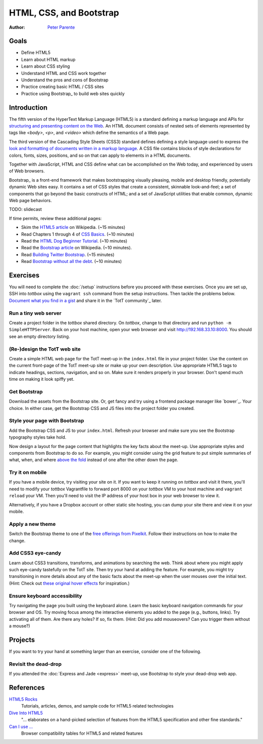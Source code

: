 HTML, CSS, and Bootstrap
========================

:Author: `Peter Parente <https://github.com/parente>`_

Goals
-----

* Define HTML5
* Learn about HTML markup
* Learn about CSS styling
* Understand HTML and CSS work together
* Understand the pros and cons of Bootstrap
* Practice creating basic HTML / CSS sites
* Practice using Bootstrap_ to build web sites quickly

Introduction
------------

The fifth version of the HyperText Markup Language (HTML5) is a standard defining a markup language and APIs for `structuring and presenting content on the Web <http://en.wikipedia.org/wiki/HTML5>`_. An HTML document consists of nested sets of elements represented by tags like `<body>`, `<p>`, and `<video>` which define the semantics of a Web page.

The third version of the Cascading Style Sheets (CSS3) standard defines defining a style language used to express the `look and formatting of documents written in a markup language <http://en.wikipedia.org/wiki/CSS>`_. A CSS file contains blocks of style declarations for colors, fonts, sizes, positions, and so on that can apply to elements in a HTML documents.

Together with JavaScript, HTML and CSS define what can be accomplished on the Web today, and experienced by users of Web browsers.

Bootstrap_ is a front-end framework that makes bootstrapping visually pleasing, mobile and desktop friendly, potentially dynamic Web sites easy. It contains a set of CSS styles that create a consistent, skinnable look-and-feel; a set of components that go beyond the basic constructs of HTML; and a set of JavaScript utilities that enable common, dynamic Web page behaviors.

TODO: slidecast

If time permits, review these additional pages:

* Skim the `HTML5 article <http://en.wikipedia.org/wiki/HTML5>`_ on Wikipedia. (~15 minutes)
* Read Chapters 1 through 4 of `CSS Basics <http://www.cssbasics.com/introduction-to-css/>`_. (~10 minutes)
* Read the `HTML Dog Beginner Tutorial <http://www.htmldog.com/guides/html/beginner/>`_. (~10 minutes)
* Read the `Bootstrap article <http://en.wikipedia.org/wiki/Bootstrap_(front-end_framework)>`_ on Wikipedia. (~10 minutes).
* Read `Building Twitter Bootstrap <http://alistapart.com/article/building-twitter-bootstrap>`_. (~15 minutes)
* Read `Bootstrap without all the debt <https://coderwall.com/p/wixovg>`_. (~10 minutes)

Exercises
---------

You will need to complete the :doc:`/setup` instructions before you proceed with these exercises. Once you are set up, SSH into *tottbox* using the ``vagrant ssh`` command from the setup instructions. Then tackle the problems below. `Document what you find in a gist <https://gist.github.com/>`_ and share it in the `TotT community`_ later.

Run a tiny web server
#####################

Create a project folder in the *tottbox* shared directory. On *tottbox*, change to that directory and run ``python -m SimpleHTTPServer``. Back on your host machine, open your web browser and visit http://192.168.33.10:8000. You should see an empty directory listing.

(Re-)design the TotT web site
#############################

Create a simple HTML web page for the TotT meet-up in the ``index.html`` file in your project folder. Use the content on the current front-page of the TotT meet-up site or make up your own description. Use appropriate HTML5 tags to indicate headings, sections, navigation, and so on. Make sure it renders properly in your browser. Don't spend much time on making it look spiffy yet.

Get Bootstrap
#############

Download the assets from the Bootstrap site. Or, get fancy and try using a frontend package manager like `bower`_. Your choice. In either case, get the Bootstrap CSS and JS files into the project folder you created.

Style your page with Bootstrap
##############################

Add the Bootstrap CSS and JS to your ``index.html``. Refresh your browser and make sure you see the Bootstrap typography styles take hold.

Now design a layout for the page content that highlights the key facts about the meet-up. Use appropriate styles and components from Bootstrap to do so. For example, you might consider using the grid feature to put simple summaries of what, when, and where `above the fold <http://en.wikipedia.org/wiki/Above_the_fold>`_ instead of one after the other down the page.

Try it on mobile
################

If you have a mobile device, try visiting your site on it. If you want to keep it running on *tottbox* and visit it there, you'll need to modify your *tottbox* Vagrantfile to forward port 8000 on your *tottbox* VM to your host machine and ``vagrant reload`` your VM. Then you'll need to visit the IP address of your host box in your web browser to view it.

Alternatively, if you have a Dropbox account or other static site hosting, you can dump your site there and view it on your mobile.

Apply a new theme
#################

Switch the Bootstrap theme to one of the `free offerings from Pixelkit <https://github.com/Pixelkit/PixelKit-Bootstrap-UI-Kits>`_. Follow their instructions on how to make the change.

Add CSS3 eye-candy
##################

Learn about CSS3 transitions, transforms, and animations by searching the web. Think about where you might apply such eye-candy tastefully on the TotT site. Then try your hand at adding the feature. For example, you might try transitioning in more details about any of the basic facts about the meet-up when the user mouses over the initial text. (Hint: Check out `these original hover effects <http://tympanus.net/Tutorials/OriginalHoverEffects/index3.html>`_ for inspiration.)

Ensure keyboard accessibility
#############################

Try navigating the page you built using the keyboard alone. Learn the basic keyboard navigation commands for your browser and OS. Try moving focus among the interactive elements you added to the page (e.g., buttons, links). Try activating all of them. Are there any holes? If so, fix them. (Hint: Did you add mouseovers? Can you trigger them without a mouse?)

Projects
--------

If you want to try your hand at something larger than an exercise, consider one of the following.

Revisit the dead-drop
#####################

If you attended the :doc:`Express and Jade <express>` meet-up, use Bootstrap to style your dead-drop web app.

References
----------

`HTML5 Rocks <http://www.html5rocks.com>`_
    Tutorials, articles, demos, and sample code for HTML5 related technologies

`Dive Into HTML5 <http://diveintohtml5.info/>`_
    "... elaborates on a hand-picked selection of features from the HTML5 specification and other fine standards."

`Can I use ... <http://caniuse.com/>`_
    Browser compatibility tables for HTML5 and related features